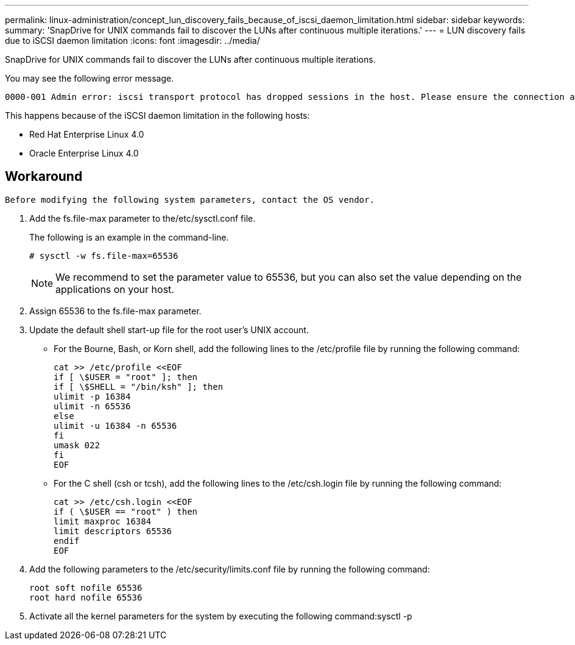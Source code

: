 ---
permalink: linux-administration/concept_lun_discovery_fails_because_of_iscsi_daemon_limitation.html
sidebar: sidebar
keywords: 
summary: 'SnapDrive for UNIX commands fail to discover the LUNs after continuous multiple iterations.'
---
= LUN discovery fails due to iSCSI daemon limitation
:icons: font
:imagesdir: ../media/

[.lead]
SnapDrive for UNIX commands fail to discover the LUNs after continuous multiple iterations.

You may see the following error message.

----
0000-001 Admin error: iscsi transport protocol has dropped sessions in the host. Please ensure the connection and the service in the storage system.
----

This happens because of the iSCSI daemon limitation in the following hosts:

* Red Hat Enterprise Linux 4.0
* Oracle Enterprise Linux 4.0

== Workaround

----
Before modifying the following system parameters, contact the OS vendor.
----

. Add the fs.file-max parameter to the/etc/sysctl.conf file.
+
The following is an example in the command-line.
+
----
# sysctl -w fs.file-max=65536
----
+
NOTE: We recommend to set the parameter value to 65536, but you can also set the value depending on the applications on your host.

. Assign 65536 to the fs.file-max parameter.
. Update the default shell start-up file for the root user's UNIX account.
 ** For the Bourne, Bash, or Korn shell, add the following lines to the /etc/profile file by running the following command:
+
----
cat >> /etc/profile <<EOF
if [ \$USER = "root" ]; then
if [ \$SHELL = "/bin/ksh" ]; then
ulimit -p 16384
ulimit -n 65536
else
ulimit -u 16384 -n 65536
fi
umask 022
fi
EOF
----

 ** For the C shell (csh or tcsh), add the following lines to the /etc/csh.login file by running the following command:
+
----
cat >> /etc/csh.login <<EOF
if ( \$USER == "root" ) then
limit maxproc 16384
limit descriptors 65536
endif
EOF
----
. Add the following parameters to the /etc/security/limits.conf file by running the following command:
+
----
root soft nofile 65536
root hard nofile 65536
----

. Activate all the kernel parameters for the system by executing the following command:sysctl -p
